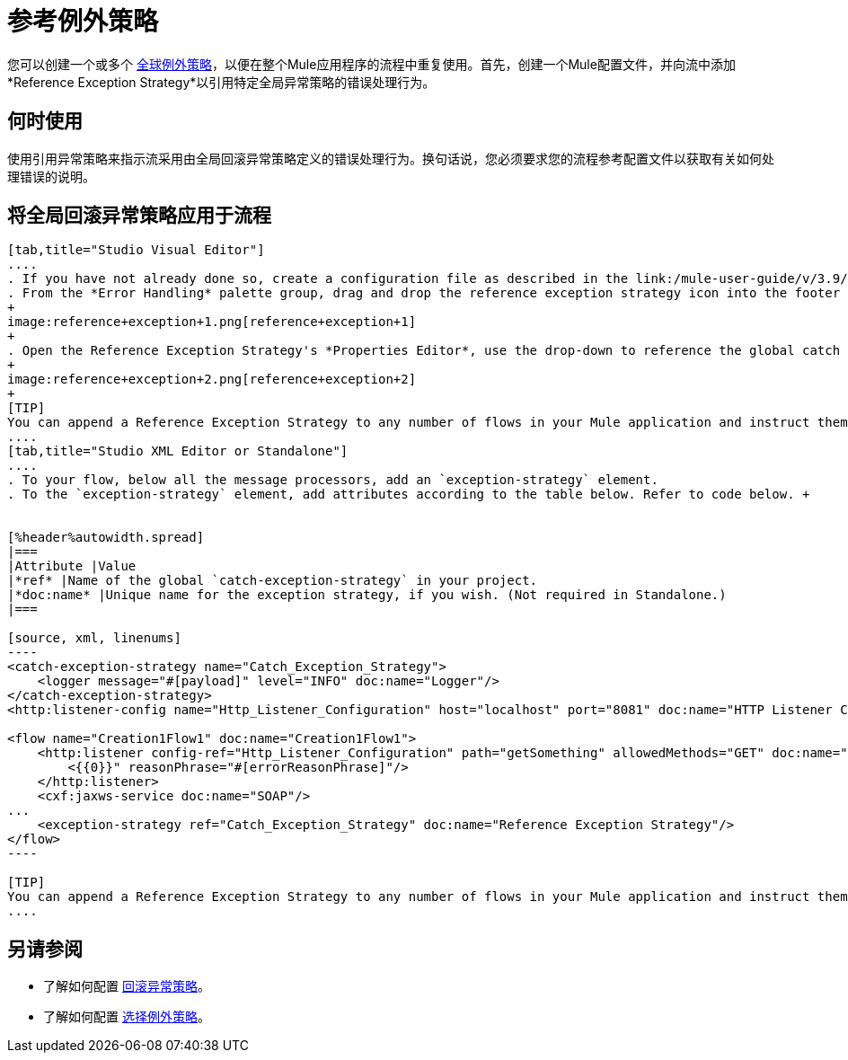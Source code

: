 = 参考例外策略
:keywords: error handling, exceptions, exception catching, exceptions

您可以创建一个或多个 link:/mule-user-guide/v/3.9/error-handling[全球例外策略]，以便在整个Mule应用程序的流程中重复使用。首先，创建一个Mule配置文件，并向流中添加*Reference Exception Strategy*以引用特定全局异常策略的错误处理行为。

== 何时使用

使用引用异常策略来指示流采用由全局回滚异常策略定义的错误处理行为。换句话说，您必须要求您的流程参考配置文件以获取有关如何处理错误的说明。

== 将全局回滚异常策略应用于流程

[tabs]
------
[tab,title="Studio Visual Editor"]
....
. If you have not already done so, create a configuration file as described in the link:/mule-user-guide/v/3.9/catch-exception-strategy[catch], link:/mule-user-guide/v/3.9/rollback-exception-strategy[rollback], or link:/mule-user-guide/v/3.9/choice-exception-strategy[choice] exception strategy to which your reference exception strategy can refer.
. From the *Error Handling* palette group, drag and drop the reference exception strategy icon into the footer bar of a flow.
+
image:reference+exception+1.png[reference+exception+1]
+
. Open the Reference Exception Strategy's *Properties Editor*, use the drop-down to reference the global catch exception strategy (below), then click anywhere on the canvas to save.
+
image:reference+exception+2.png[reference+exception+2]
+
[TIP]
You can append a Reference Exception Strategy to any number of flows in your Mule application and instruct them to refer to any of the global catch, rollback, or choice exception strategies you have created. You can direct any number of reference exception strategies to refer to the same global exception strategy.
....
[tab,title="Studio XML Editor or Standalone"]
....
. To your flow, below all the message processors, add an `exception-strategy` element.
. To the `exception-strategy` element, add attributes according to the table below. Refer to code below. +


[%header%autowidth.spread]
|===
|Attribute |Value
|*ref* |Name of the global `catch-exception-strategy` in your project.
|*doc:name* |Unique name for the exception strategy, if you wish. (Not required in Standalone.)
|===

[source, xml, linenums]
----
<catch-exception-strategy name="Catch_Exception_Strategy">
    <logger message="#[payload]" level="INFO" doc:name="Logger"/>
</catch-exception-strategy>
<http:listener-config name="Http_Listener_Configuration" host="localhost" port="8081" doc:name="HTTP Listener Configuration"/>
 
<flow name="Creation1Flow1" doc:name="Creation1Flow1">
    <http:listener config-ref="Http_Listener_Configuration" path="getSomething" allowedMethods="GET" doc:name="Retrieve person">
        <{{0}}" reasonPhrase="#[errorReasonPhrase]"/>
    </http:listener>
    <cxf:jaxws-service doc:name="SOAP"/>
...
    <exception-strategy ref="Catch_Exception_Strategy" doc:name="Reference Exception Strategy"/>
</flow> 
----

[TIP]
You can append a Reference Exception Strategy to any number of flows in your Mule application and instruct them to refer to any of the global catch, rollback, or choice exception strategies you have created. You can direct any number of reference exception strategies to refer to the same global exception strategy.
....
------
== 另请参阅

* 了解如何配置 link:/mule-user-guide/v/3.9/rollback-exception-strategy[回滚异常策略]。
* 了解如何配置 link:/mule-user-guide/v/3.9/choice-exception-strategy[选择例外策略]。
